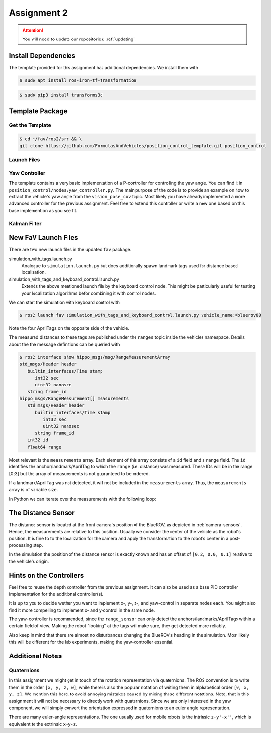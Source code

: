Assignment 2
############

.. todo::

   This section still needs to be finished.

.. attention::

   You will need to update our repositories: :ref:`updating`.

Install Dependencies
====================

The template provided for this assignment has additional dependencies.
We install them with

.. code-block:: console

   $ sudo apt install ros-iron-tf-transformation

.. code-block:: console

   $ sudo pip3 install transforms3d


Template Package
================

Get the Template
****************

.. code-block:: console

   $ cd ~/fav/ros2/src && \
   git clone https://github.com/FormulasAndVehicles/position_control_template.git position_control

Launch Files
************

Yaw Controller
**************

The template contains a very basic implementation of a P-controller for controlling the yaw angle.
You can find it in ``position_control/nodes/yaw_controller.py``.
The main purpose of the code is to provide an example on how to extract the vehicle's yaw angle from the ``vision_pose_cov`` topic.
Most likely you have already implemented a more advanced controller for the previous assignment.
Feel free to extend this controller or write a new one based on this base implemention as you see fit.

Kalman Filter
*************

.. todo::

   Write this section

New FaV Launch Files
====================

There are two new launch files in the updated ``fav`` package.

simulation_with_tags.launch.py
   Analogue to ``simulation.launch.py`` but does additionally spawn landmark tags used for distance based localization.

simulation_with_tags_and_keyboard_control.launch.py
   Extends the above mentioned launch file by the keyboard control node.
   This might be particularly useful for testing your localization algorithms befor combining it with control nodes.

We can start the simulation with keyboard control with

.. code-block:: console

   $ ros2 launch fav simulation_with_tags_and_keyboard_control.launch.py vehicle_name:=bluerov00

Note the four AprilTags on the opposite side of the vehicle.

The measured distances to these tags are published under the ``ranges`` topic inside the vehicles namespace.
Details about the the message definitions can be queried with

.. code-block:: console

   $ ros2 interface show hippo_msgs/msg/RangeMeasurementArray 
   std_msgs/Header header
      builtin_interfaces/Time stamp
         int32 sec
         uint32 nanosec
      string frame_id
   hippo_msgs/RangeMeasurement[] measurements
      std_msgs/Header header
         builtin_interfaces/Time stamp
            int32 sec
            uint32 nanosec
         string frame_id
      int32 id
      float64 range

Most relevant is the ``measurements`` array.
Each element of this array consists of a ``id`` field and a ``range`` field.
The ``id`` identifies the anchor/landmark/AprilTag to which the ``range`` (i.e. distance) was measured.
These IDs will be in the range [0;3] but the array of measurements is not guaranteed to be ordered.

If a landmark/AprilTag was not detected, it will not be included in the ``measurements`` array.
Thus, the ``measurements`` array is of variable size.

In Python we can iterate over the measurements with the following loop:

.. code-block:: python
   :linenos:
   
   for i, measurement in enumerate(msg.measurements):
      tag_id = measurement.id
      measured_distance = measurement.range
      self.get_logger().info(
          f'The {i}. element contains the measurement of tag {tag_id} with the '
          f'distance of {measured_distance}m')

.. seealso::

   A similar snippet can be found in the template code we provide for this assignment.

The Distance Sensor
===================

The distance sensor is located at the front camera's position of the BlueROV, as depicted in :ref:`camera-sensors`.
Hence, the measurements are relative to this position.
Usually we consider the center of the vehicle as the robot's position.
It is fine to to the localization for the camera and apply the transformation to the robot's center in a post-processing step.

In the simulation the position of the distance sensor is exactly known and has an offset of ``[0.2, 0.0, 0.1]`` relative to the vehicle's origin.

Hints on the Controllers
========================

Feel free to reuse the depth controller from the previous assignment.
It can also be used as a base PID controller implementation for the additional controller(s).

It is up to you to decide wether you want to implement x-, y-, z-, and yaw-control in separate nodes each.
You might also find it more compelling to implement x- and y-control in the same node.

The yaw-controller is recommended, since the ``range_sensor`` can only detect the anchors/landmarks/AprilTags within a certain field of view.
Making the robot "looking" at the tags will make sure, they get detected more reliably.

Also keep in mind that there are almost no disturbances changing the BlueROV's heading in the simulation.
Most likely this will be different for the lab experiments, making the yaw-controller essential.

Additional Notes
================

Quaternions
***********

In this assignment we might get in touch of the rotation representation via quaternions.
The ROS convention is to write them in the order ``[x, y, z, w]``, while there is also the popular notation of writing them in alphabetical order ``[w, x, y, z]``.
We mention this here, to avoid annoying mistakes caused by mixing these different notations.
Note, that in this assignment it will not be necessary to directly work with quaternions.
Since we are only interested in the yaw component, we will simply convert the orientation expressed in quaternions to an euler angle representation.

There are many euler-angle representations.
The one usually used for mobile robots is the intrinsic ``z-y'-x''``, which is equivalent to the extrinsic ``x-y-z``.
